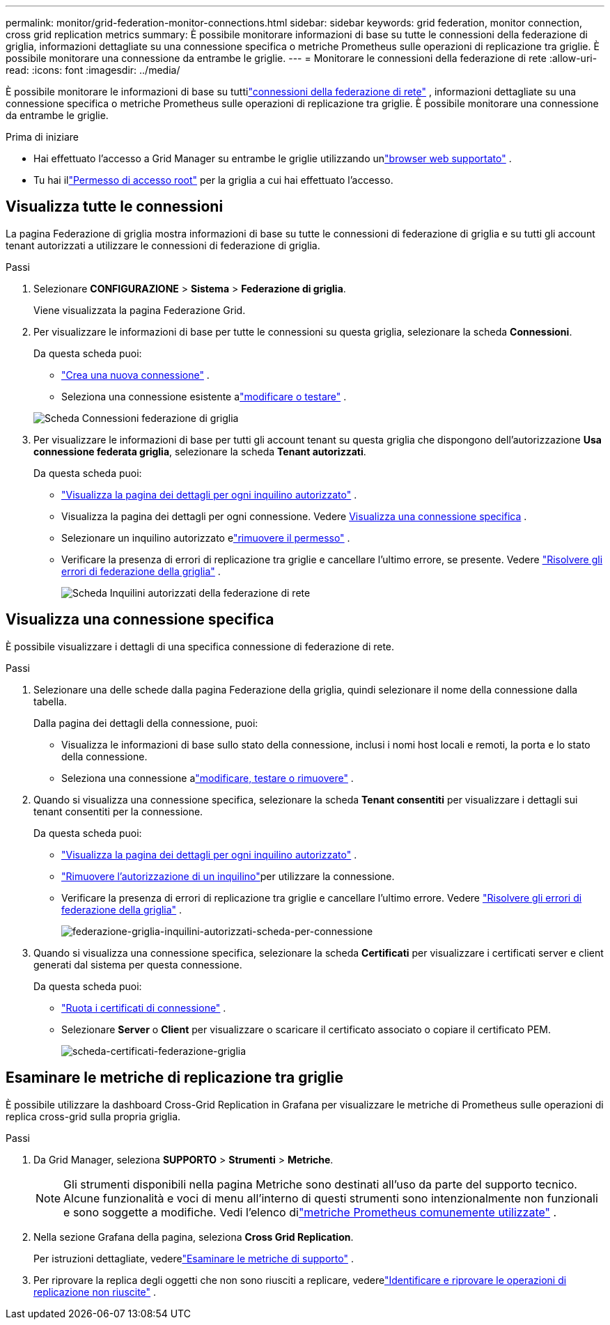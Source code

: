 ---
permalink: monitor/grid-federation-monitor-connections.html 
sidebar: sidebar 
keywords: grid federation, monitor connection, cross grid replication metrics 
summary: È possibile monitorare informazioni di base su tutte le connessioni della federazione di griglia, informazioni dettagliate su una connessione specifica o metriche Prometheus sulle operazioni di replicazione tra griglie.  È possibile monitorare una connessione da entrambe le griglie. 
---
= Monitorare le connessioni della federazione di rete
:allow-uri-read: 
:icons: font
:imagesdir: ../media/


[role="lead"]
È possibile monitorare le informazioni di base su tuttilink:../admin/grid-federation-overview.html["connessioni della federazione di rete"] , informazioni dettagliate su una connessione specifica o metriche Prometheus sulle operazioni di replicazione tra griglie.  È possibile monitorare una connessione da entrambe le griglie.

.Prima di iniziare
* Hai effettuato l'accesso a Grid Manager su entrambe le griglie utilizzando unlink:../admin/web-browser-requirements.html["browser web supportato"] .
* Tu hai illink:../admin/admin-group-permissions.html["Permesso di accesso root"] per la griglia a cui hai effettuato l'accesso.




== Visualizza tutte le connessioni

La pagina Federazione di griglia mostra informazioni di base su tutte le connessioni di federazione di griglia e su tutti gli account tenant autorizzati a utilizzare le connessioni di federazione di griglia.

.Passi
. Selezionare *CONFIGURAZIONE* > *Sistema* > *Federazione di griglia*.
+
Viene visualizzata la pagina Federazione Grid.

. Per visualizzare le informazioni di base per tutte le connessioni su questa griglia, selezionare la scheda *Connessioni*.
+
Da questa scheda puoi:

+
** link:../admin/grid-federation-create-connection.html["Crea una nuova connessione"] .
** Seleziona una connessione esistente alink:../admin/grid-federation-manage-connection.html["modificare o testare"] .


+
image::../media/grid-federation-connections-tab.png[Scheda Connessioni federazione di griglia]

. Per visualizzare le informazioni di base per tutti gli account tenant su questa griglia che dispongono dell'autorizzazione *Usa connessione federata griglia*, selezionare la scheda *Tenant autorizzati*.
+
Da questa scheda puoi:

+
** link:../monitor/monitoring-tenant-activity.html["Visualizza la pagina dei dettagli per ogni inquilino autorizzato"] .
** Visualizza la pagina dei dettagli per ogni connessione. Vedere <<view-specific-connection,Visualizza una connessione specifica>> .
** Selezionare un inquilino autorizzato elink:../admin/grid-federation-manage-tenants.html["rimuovere il permesso"] .
** Verificare la presenza di errori di replicazione tra griglie e cancellare l'ultimo errore, se presente. Vedere link:../admin/grid-federation-troubleshoot.html["Risolvere gli errori di federazione della griglia"] .
+
image::../media/grid-federation-permitted-tenants-tab.png[Scheda Inquilini autorizzati della federazione di rete]







== [[view-specific-connection]]Visualizza una connessione specifica

È possibile visualizzare i dettagli di una specifica connessione di federazione di rete.

.Passi
. Selezionare una delle schede dalla pagina Federazione della griglia, quindi selezionare il nome della connessione dalla tabella.
+
Dalla pagina dei dettagli della connessione, puoi:

+
** Visualizza le informazioni di base sullo stato della connessione, inclusi i nomi host locali e remoti, la porta e lo stato della connessione.
** Seleziona una connessione alink:../admin/grid-federation-manage-connection.html["modificare, testare o rimuovere"] .


. Quando si visualizza una connessione specifica, selezionare la scheda *Tenant consentiti* per visualizzare i dettagli sui tenant consentiti per la connessione.
+
Da questa scheda puoi:

+
** link:../monitor/monitoring-tenant-activity.html["Visualizza la pagina dei dettagli per ogni inquilino autorizzato"] .
** link:../admin/grid-federation-manage-tenants.html["Rimuovere l'autorizzazione di un inquilino"]per utilizzare la connessione.
** Verificare la presenza di errori di replicazione tra griglie e cancellare l'ultimo errore. Vedere link:../admin/grid-federation-troubleshoot.html["Risolvere gli errori di federazione della griglia"] .
+
image::../media/grid-federation-permitted-tenants-tab-for-connection.png[federazione-griglia-inquilini-autorizzati-scheda-per-connessione]



. Quando si visualizza una connessione specifica, selezionare la scheda *Certificati* per visualizzare i certificati server e client generati dal sistema per questa connessione.
+
Da questa scheda puoi:

+
** link:../admin/grid-federation-manage-connection.html["Ruota i certificati di connessione"] .
** Selezionare *Server* o *Client* per visualizzare o scaricare il certificato associato o copiare il certificato PEM.
+
image::../media/grid-federation-certificates-tab.png[scheda-certificati-federazione-griglia]







== Esaminare le metriche di replicazione tra griglie

È possibile utilizzare la dashboard Cross-Grid Replication in Grafana per visualizzare le metriche di Prometheus sulle operazioni di replica cross-grid sulla propria griglia.

.Passi
. Da Grid Manager, seleziona *SUPPORTO* > *Strumenti* > *Metriche*.
+

NOTE: Gli strumenti disponibili nella pagina Metriche sono destinati all'uso da parte del supporto tecnico.  Alcune funzionalità e voci di menu all'interno di questi strumenti sono intenzionalmente non funzionali e sono soggette a modifiche.  Vedi l'elenco dilink:../monitor/commonly-used-prometheus-metrics.html["metriche Prometheus comunemente utilizzate"] .

. Nella sezione Grafana della pagina, seleziona *Cross Grid Replication*.
+
Per istruzioni dettagliate, vederelink:../monitor/reviewing-support-metrics.html["Esaminare le metriche di supporto"] .

. Per riprovare la replica degli oggetti che non sono riusciti a replicare, vederelink:../admin/grid-federation-retry-failed-replication.html["Identificare e riprovare le operazioni di replicazione non riuscite"] .

